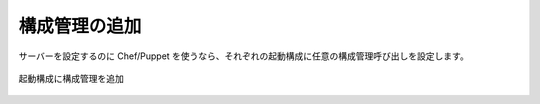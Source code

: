 ..
    Adding Configuration Management
    -------------------------------

構成管理の追加
--------------

..
    An optional configuration management execution call configured for each launch
    configuration if Chef/Puppet is used to configure servers.

サーバーを設定するのに Chef/Puppet を使うなら、それぞれの起動構成に任意の構成管理呼び出しを設定します。

..
   Add Configuration Management to Launch Configuration

.. figure:: ./images/deployment7.png
   :height: 600px
   :width: 600 px
   :scale: 75 %
   :alt: Add Configuration Management to Launch Configuration
   :align: center

   起動構成に構成管理を追加
